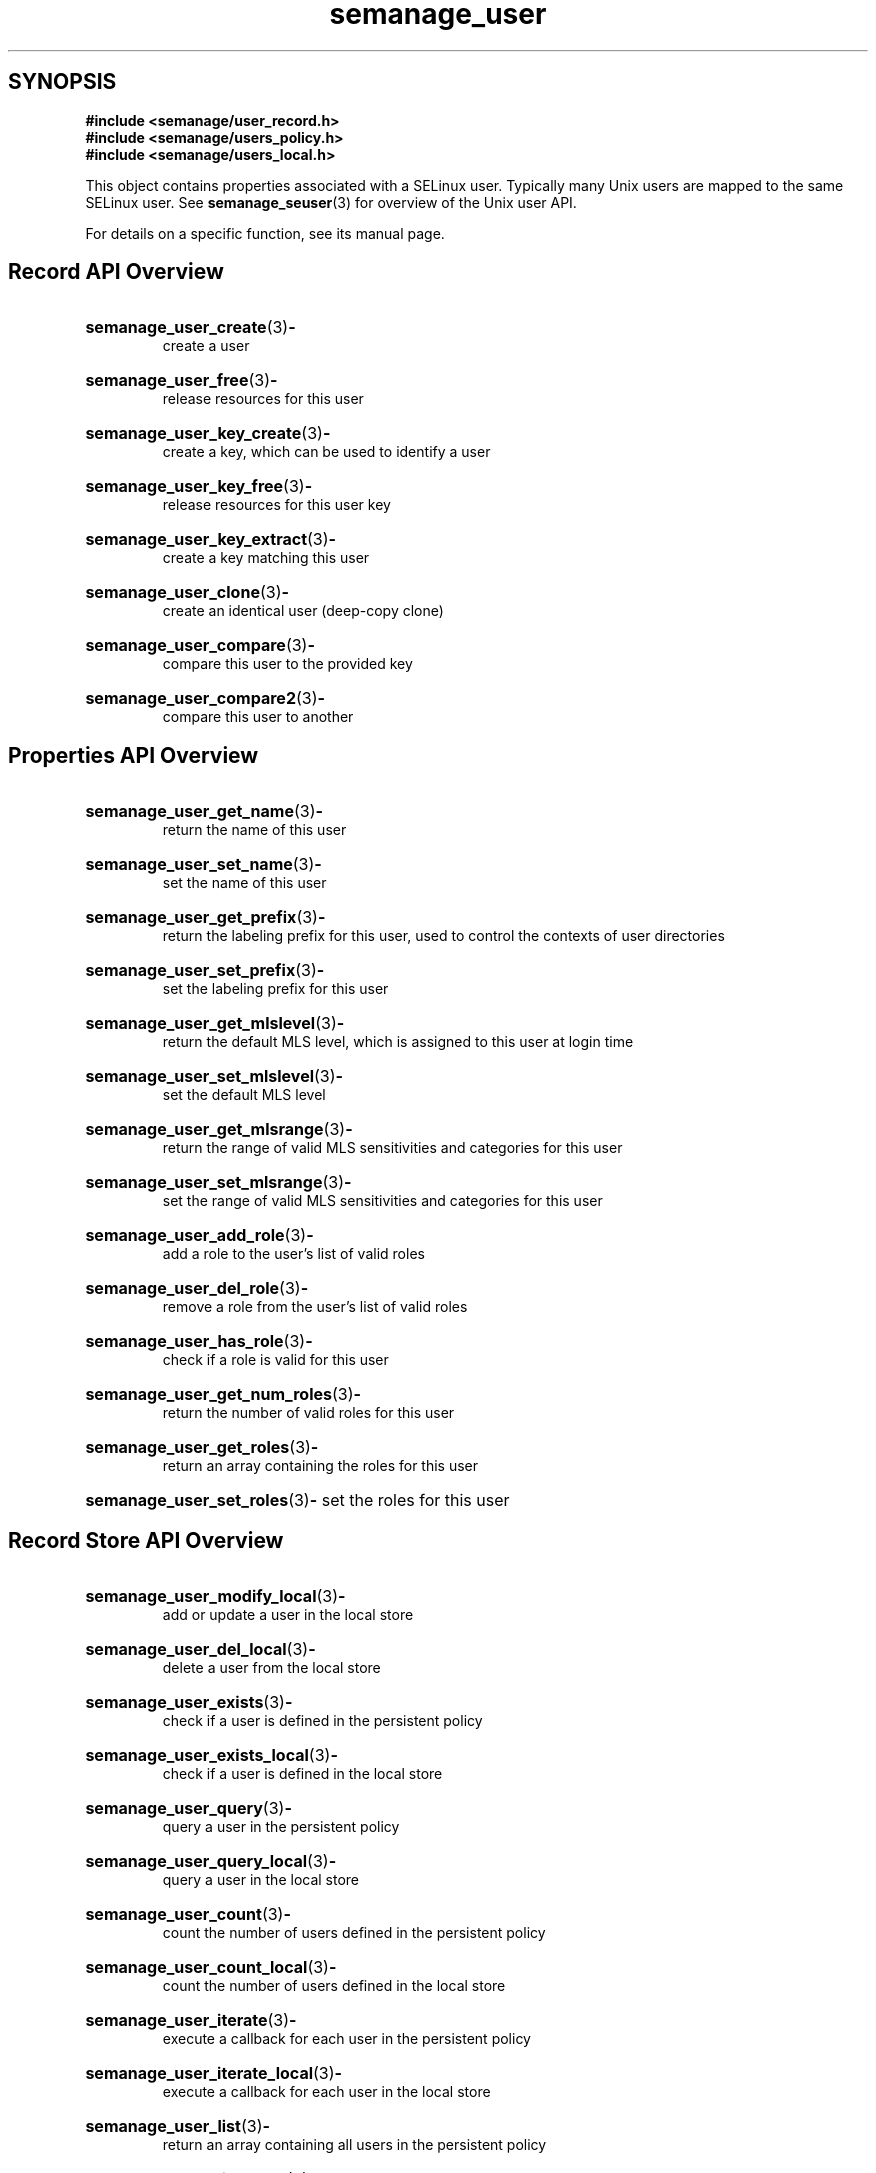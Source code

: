 .TH semanage_user 3 "16 March 2006" "ivg2@cornell.edu" "Libsemanage API documentation"

.SH "SYNOPSIS"
.B #include <semanage/user_record.h>
.br
.B #include <semanage/users_policy.h>
.br
.B #include <semanage/users_local.h>

.PP
This object contains properties associated with a SELinux user. 
Typically many Unix users are mapped to the same SELinux user. See 
.BR semanage_seuser "(3)"
for overview of the Unix user API. 

.PP
For details on a specific function, see its manual page.

.SH "Record API Overview"

.HP 
.BR semanage_user_create "(3)" \- 
.br
create a user 

.HP
.BR semanage_user_free "(3)" \-
.br
release resources for this user

.HP
.BR semanage_user_key_create "(3)" \-
.br
create a key, which can be used to identify a user

.HP
.BR semanage_user_key_free "(3)" \-
.br
release resources for this user key

.HP
.BR semanage_user_key_extract "(3)" \- 
.br
create a key matching this user

.HP
.BR semanage_user_clone "(3)" \- 
.br
create an identical user (deep-copy clone)

.HP
.BR semanage_user_compare "(3)" \- 
.br
compare this user to the provided key

.HP
.BR semanage_user_compare2 "(3)" \-
.br
compare this user to another

.SH "Properties API Overview"

.HP
.BR semanage_user_get_name "(3)" \- 
.br
return the name of this user

.HP
.BR semanage_user_set_name "(3)" \-
.br
set the name of this user

.HP
.BR semanage_user_get_prefix "(3)" \-
.br
return the labeling prefix for this user, used to control the contexts of user directories

.HP
.BR semanage_user_set_prefix "(3)" \-
.br
set the labeling prefix for this user

.HP
.BR semanage_user_get_mlslevel "(3)" \-
.br
return the default MLS level, which is assigned to this user at login time

.HP
.BR semanage_user_set_mlslevel "(3)" \-
.br
set the default MLS level

.HP
.BR semanage_user_get_mlsrange "(3)" \-
.br
return the range of valid MLS sensitivities and categories for this user

.HP
.BR semanage_user_set_mlsrange "(3)" \-
.br
set the range of valid MLS sensitivities and categories for this user

.HP
.BR semanage_user_add_role "(3)" \-
.br
add a role to the user's list of valid roles

.HP
.BR semanage_user_del_role "(3)" \-
.br
remove a role from the user's list of valid roles

.HP
.BR semanage_user_has_role "(3)" \-
.br
check if a role is valid for this user

.HP
.BR semanage_user_get_num_roles "(3)" \-
.br
return the number of valid roles for this user

.HP
.BR semanage_user_get_roles "(3)" \-
.br
return an array containing the roles for this user

.HP
.BR semanage_user_set_roles "(3)" \-
set the roles for this user

.SH "Record Store API Overview"

.HP
.BR semanage_user_modify_local "(3)" \- 
.br
add or update a user in the local store

.HP
.BR semanage_user_del_local "(3)" \-
.br
delete a user from the local store

.HP
.BR semanage_user_exists "(3)" \-
.br
check if a user is defined in the persistent policy

.HP
.BR semanage_user_exists_local "(3)" \-
.br
check if a user is defined in the local store

.HP
.BR semanage_user_query "(3)" \-
.br
query a user in the persistent policy

.HP
.BR semanage_user_query_local "(3)" \- 
.br
query a user in the local store

.HP
.BR semanage_user_count "(3)" \-
.br
count the number of users defined in the persistent policy

.HP
.BR semanage_user_count_local "(3)" \-
.br
count the number of users defined in the local store

.HP
.BR semanage_user_iterate "(3)" \-
.br
execute a callback for each user in the persistent policy

.HP
.BR semanage_user_iterate_local "(3)" \-
.br
execute a callback for each user in the local store

.HP
.BR semanage_user_list "(3)" \-
.br
return an array containing all users in the persistent policy

.HP
.BR semanage_user_list_local "(3)" \-
.br
return an array containing all users in the local store
